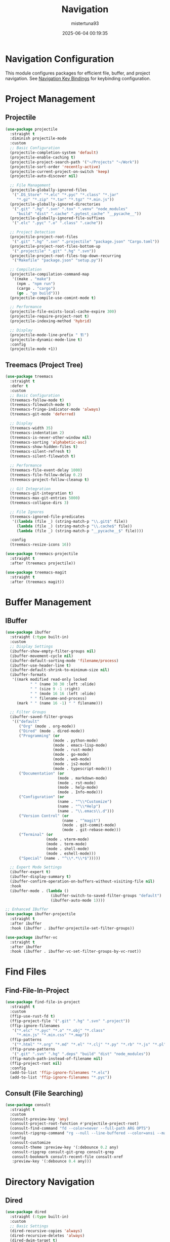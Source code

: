 #+OPTIONS: :toc 2
#+DESCRIPTION: Configuration for Navigation
#+DATE: 2025-06-04 00:19:35
#+AUTHOR: mistertuna93
#+TITLE: Navigation
#+PROPERTY: header-args:emacs-lisp :tangle ../elisp/40-navigation.el
#+TAGS[]: emacs config
#+ALIASES[]: /.emacs.default/01-main/40-navigation.html


* Navigation Configuration
This module configures packages for efficient file, buffer, and project navigation.
See [[file:80-keybinds.org::*Navigation Key Bindings][Navigation Key Bindings]] for keybinding configuration.

* Project Management

** Projectile
#+begin_src emacs-lisp
(use-package projectile
  :straight t
  :diminish projectile-mode
  :custom
  ;; Basic Configuration
  (projectile-completion-system 'default)
  (projectile-enable-caching t)
  (projectile-project-search-path '("~/Projects" "~/Work"))
  (projectile-sort-order 'recently-active)
  (projectile-current-project-on-switch 'keep)
  (projectile-auto-discover nil)
  
  ;; File Management
  (projectile-globally-ignored-files
   '(".DS_Store" "*.elc" "*.pyc" "*.class" "*.jar"
     "*.gz" "*.zip" "*.tar" "*.tgz" "*.min.js"))
  (projectile-globally-ignored-directories
   '(".git" ".hg" ".svn" ".tox" ".venv" "node_modules"
     "build" "dist" ".cache" ".pytest_cache" "__pycache__"))
  (projectile-globally-ignored-file-suffixes
   '(".elc" ".pyc" ".o" ".class" ".cache"))
  
  ;; Project Detection
  (projectile-project-root-files
   '(".git" ".hg" ".svn" ".projectile" "package.json" "Cargo.toml"))
  (projectile-project-root-files-bottom-up
   '(".projectile" ".git" ".hg" ".svn"))
  (projectile-project-root-files-top-down-recurring
   '("Makefile" "package.json" "setup.py"))
  
  ;; Compilation
  (projectile-compilation-command-map
   '((make . "make")
     (npm . "npm run")
     (cargo . "cargo")
     (go . "go build")))
  (projectile-compile-use-comint-mode t)
  
  ;; Performance
  (projectile-file-exists-local-cache-expire 300)
  (projectile-require-project-root t)
  (projectile-indexing-method 'hybrid)
  
  ;; Display
  (projectile-mode-line-prefix " 🏗")
  (projectile-dynamic-mode-line t)
  :config
  (projectile-mode +1))
#+end_src

** Treemacs (Project Tree)
#+begin_src emacs-lisp
(use-package treemacs
  :straight t
  :defer t
  :custom
  ;; Basic Configuration
  (treemacs-follow-mode t)
  (treemacs-filewatch-mode t)
  (treemacs-fringe-indicator-mode 'always)
  (treemacs-git-mode 'deferred)
  
  ;; Display
  (treemacs-width 35)
  (treemacs-indentation 2)
  (treemacs-is-never-other-window nil)
  (treemacs-sorting 'alphabetic-asc)
  (treemacs-show-hidden-files t)
  (treemacs-silent-refresh t)
  (treemacs-silent-filewatch t)
  
  ;; Performance
  (treemacs-file-event-delay 1000)
  (treemacs-file-follow-delay 0.2)
  (treemacs-project-follow-cleanup t)
  
  ;; Git Integration
  (treemacs-git-integration t)
  (treemacs-max-git-entries 5000)
  (treemacs-collapse-dirs 3)
  
  ;; File Ignores
  (treemacs-ignored-file-predicates
   '((lambda (file _) (string-match-p "\\.git$" file))
     (lambda (file _) (string-match-p "\\.cache$" file))
     (lambda (file _) (string-match-p "__pycache__$" file))))
  
  :config
  (treemacs-resize-icons 16))

(use-package treemacs-projectile
  :straight t
  :after (treemacs projectile))

(use-package treemacs-magit
  :straight t
  :after (treemacs magit))
#+end_src

#+RESULTS:

* Buffer Management

** IBuffer
#+begin_src emacs-lisp
(use-package ibuffer
  :straight (:type built-in)
  :custom
  ;; Display Settings
  (ibuffer-show-empty-filter-groups nil)
  (ibuffer-movement-cycle nil)
  (ibuffer-default-sorting-mode 'filename/process)
  (ibuffer-use-header-line t)
  (ibuffer-default-shrink-to-minimum-size nil)
  (ibuffer-formats
   '((mark modified read-only locked
           " " (name 30 30 :left :elide)
           " " (size 9 -1 :right)
           " " (mode 16 16 :left :elide)
           " " filename-and-process)
     (mark " " (name 16 -1) " " filename)))
  
  ;; Filter Groups
  (ibuffer-saved-filter-groups
   '(("default"
      ("Org" (mode . org-mode))
      ("Dired" (mode . dired-mode))
      ("Programming" (or
                     (mode . python-mode)
                     (mode . emacs-lisp-mode)
                     (mode . rust-mode)
                     (mode . go-mode)
                     (mode . web-mode)
                     (mode . js2-mode)
                     (mode . typescript-mode)))
      ("Documentation" (or
                       (mode . markdown-mode)
                       (mode . rst-mode)
                       (mode . help-mode)
                       (mode . Info-mode)))
      ("Configuration" (or
                       (name . "^\\*Customize")
                       (name . "^\\*Help")
                       (name . "\\.emacs\\.d")))
      ("Version Control" (or
                         (name . "^magit")
                         (mode . git-commit-mode)
                         (mode . git-rebase-mode)))
      ("Terminal" (or
                  (mode . vterm-mode)
                  (mode . term-mode)
                  (mode . shell-mode)
                  (mode . eshell-mode)))
      ("Special" (name . "^\\*.*\\*$")))))
  
  ;; Expert Mode Settings
  (ibuffer-expert t)
  (ibuffer-display-summary t)
  (ibuffer-confirm-operation-on-buffers-without-visiting-file nil)
  :hook
  (ibuffer-mode . (lambda ()
                    (ibuffer-switch-to-saved-filter-groups "default")
                    (ibuffer-auto-mode 1))))

;; Enhanced IBuffer
(use-package ibuffer-projectile
  :straight t
  :after ibuffer
  :hook (ibuffer . ibuffer-projectile-set-filter-groups))

(use-package ibuffer-vc
  :straight t
  :after ibuffer
  :hook (ibuffer . ibuffer-vc-set-filter-groups-by-vc-root))
#+end_src

* Find Files

** Find-File-In-Project
#+begin_src emacs-lisp
(use-package find-file-in-project
  :straight t
  :custom
  (ffip-use-rust-fd t)
  (ffip-project-file '(".git" ".hg" ".svn" ".project"))
  (ffip-ignore-filenames 
   '("*.elc" "*.pyc" "*.o" "*.obj" "*.class"
     "*.min.js" "*.min.css" "*.map"))
  (ffip-patterns 
   '("*.html" "*.org" "*.md" "*.el" "*.clj" "*.py" "*.rb" "*.js" "*.pl"))
  (ffip-prune-patterns 
   '(".git" ".svn" ".hg" ".deps" "build" "dist" "node_modules"))
  (ffip-match-path-instead-of-filename nil)
  (ffip-project-root nil)
  :config
  (add-to-list 'ffip-ignore-filenames "*.elc")
  (add-to-list 'ffip-ignore-filenames "*.pyc"))
#+end_src

** Consult (File Searching)
#+begin_src emacs-lisp
(use-package consult
  :straight t
  :custom
  (consult-preview-key 'any)
  (consult-project-root-function #'projectile-project-root)
  (consult-find-command "fd --color=never --full-path ARG OPTS")
  (consult-ripgrep-command "rg --null --line-buffered --color=ansi --max-columns=1000 --no-heading --line-number . -e ARG OPTS")
  :config
  (consult-customize
   consult-theme :preview-key '(:debounce 0.2 any)
   consult-ripgrep consult-git-grep consult-grep
   consult-bookmark consult-recent-file consult-xref
   :preview-key '(:debounce 0.4 any)))
#+end_src

* Directory Navigation

** Dired
#+begin_src emacs-lisp
(use-package dired
  :straight (:type built-in)
  :custom
  ;; Basic Settings
  (dired-recursive-copies 'always)
  (dired-recursive-deletes 'always)
  (dired-dwim-target t)
  (delete-by-moving-to-trash t)
  (dired-listing-switches "-alh")
  
  ;; File Operations
  (dired-compress-files-alist
   '(("\\.tar\\.gz\\'" . "tar -zcf %o %i")
     ("\\.zip\\'" . "zip %o -r --filesync %i")))
  (dired-guess-shell-alist-user
   '(("\\.pdf\\'" "evince")
     ("\\.docx?\\'" "libreoffice")
     ("\\.xlsx?\\'" "libreoffice")))
  
  ;; Display
  (dired-hide-details-hide-symlink-targets nil)
  (dired-hide-details-hide-information-lines t)
  (dired-clean-confirm-killing-deleted-buffers t)
  
  :hook
  (dired-mode . dired-hide-details-mode)
  (dired-mode . auto-revert-mode)
  :config
  (put 'dired-find-alternate-file 'disabled nil))

;; Enhanced Dired Features
(use-package dired-single
  :straight t
  :after dired)

(use-package dired-ranger
  :straight t
  :after dired)

(use-package diredfl
  :straight t
  :hook (dired-mode . diredfl-mode))

(use-package all-the-icons-dired
  :straight t
  :if (display-graphic-p)
  :hook (dired-mode . all-the-icons-dired-mode))

(use-package dired-git-info
  :straight t
  :after dired
  :custom
  (dgi-auto-hide-details-p nil)
  :hook (dired-mode . dired-git-info-mode))
#+end_src

* Window Management

** Ace Window
#+begin_src emacs-lisp
(use-package ace-window
  :straight t
  :custom
  (aw-scope 'frame)
  (aw-keys '(?a ?s ?d ?f ?g ?h ?j ?k ?l))
  (aw-minibuffer-flag t)
  (aw-dispatch-always t)
  (aw-background t)
  (aw-ignore-current nil)
  (aw-dispatch-alist
   '((?x aw-delete-window "Delete Window")
     (?m aw-swap-window "Swap Windows")
     (?M aw-move-window "Move Window")
     (?c aw-copy-window "Copy Window")
     (?j aw-switch-buffer-in-window "Select Buffer")
     (?n aw-flip-window "Flip Window")
     (?u aw-switch-buffer-other-window "Switch Buffer Other Window")
     (?e aw-execute-command-other-window "Execute Command Other Window")
     (?F aw-split-window-fair "Split Fair Window")
     (?v aw-split-window-vert "Split Vert Window")
     (?b aw-split-window-horz "Split Horz Window")
     (?o delete-other-windows "Delete Other Windows")
     (?? aw-show-dispatch-help "Help"))))

;; Window Undo/Redo
(use-package winner
  :straight (:type built-in)
  :custom
  (winner-dont-bind-my-keys t)
  (winner-boring-buffers '("*Completions*"
                          "*Compile-Log*"
                          "*inferior-lisp*"
                          "*Fuzzy Completions*"
                          "*Apropos*"
                          "*Help*"
                          "*cvs*"
                          "*Buffer List*"
                          "*Ibuffer*"))
  :config
  (winner-mode 1))

;; Window Purpose
(use-package window-purpose
  :straight t
  :custom
  (purpose-default-layout-file
   (expand-file-name ".purpose-layout" user-emacs-directory))
  (purpose-layout-dirs
   (list (expand-file-name ".purpose-layouts" user-emacs-directory)))
  :config
  (purpose-mode 1))
#+end_src

* Bookmarks and Navigation History

** Enhanced Bookmarks
#+begin_src emacs-lisp
(use-package bookmark
  :straight (:type built-in)
  :custom
  (bookmark-default-file 
   (expand-file-name "bookmarks" user-emacs-directory))
  (bookmark-save-flag 1)
  (bookmark-version-control t)
  (bookmark-sort-flag nil)
  (bookmark-use-annotations nil))

;; Window/Buffer Layout Bookmarks
(use-package burly
  :straight t
  :custom
  (burly-bookmark-prefix "β:")
  (burly-tabs-mode t)
  (burly-frameset-filter-alist
   '((height . nil)
     (width . nil)
     (window-state . nil)))
  :config
  (burly-tabs-mode 1))

;; Visual Bookmarks
(use-package bm
  :straight t
  :custom
  (bm-buffer-persistence t)
  (bm-restore-repository-on-load t)
  (bm-cycle-all-buffers t)
  (bm-highlight-style 'bm-highlight-only-line)
  (bm-repository-file 
   (expand-file-name "bm-repository" user-emacs-directory)))
#+end_src

** Jump To Definition
#+begin_src emacs-lisp
(use-package dumb-jump
  :straight t
  :custom
  (dumb-jump-selector 'completing-read)
  (dumb-jump-prefer-searcher 'rg)
  (dumb-jump-aggressive nil)
  (dumb-jump-force-searcher nil)
  (dumb-jump-max-find-time 10)
  :config
  (add-hook 'xref-backend-functions #'dumb-jump-xref-activate))
#+end_src

* Additional Recommended Packages

** Avy (Jump to Char/Word)
#+begin_src emacs-lisp
(use-package avy
  :straight t
  :custom
  (avy-background t)
  (avy-all-windows nil)
  (avy-style 'at-full)
  (avy-keys '(?a ?s ?d ?f ?g ?h ?j ?k ?l))
  (avy-timeout-seconds 0.5)
  (avy-case-fold-search t))
#+end_src

** Deadgrep (Ripgrep Interface)
#+begin_src emacs-lisp
(use-package deadgrep
  :straight t
  :custom
  (deadgrep-project-root-function #'projectile-project-root)
  (deadgrep--search-type 'regexp)
  (deadgrep-max-line-length 300))
#+end_src

** Imenu-List (Symbol Navigation)
#+begin_src emacs-lisp
(use-package imenu-list
  :straight t
  :custom
  (imenu-list-size 0.2)
  (imenu-list-position 'right)
  (imenu-list-auto-resize t))
#+end_src

** Minimap (Code Overview)
#+begin_src emacs-lisp
(use-package minimap
  :straight t
  :custom
  (minimap-window-location 'right)
  (minimap-width-fraction 0.15)
  (minimap-minimum-width 20)
  (minimap-hide-scroll-bar t))
#+end_src

** Bufler (Buffer Management)
#+begin_src emacs-lisp
(use-package bufler
  :straight t
  :custom
  (bufler-reverse nil)
  (bufler-face-prefix "bufler-")
  (bufler-column-name-width 40)
  (bufler-groups
   (bufler-defgroups
     (group
      (group-or "Emacs" (name-match "\\*.*\\*"))
      (group-or "Code"
                (mode-match "prog-mode")
                (mode-match "conf-mode"))
      (group-or "Documents"
                (mode-match "text-mode")
                (mode-match "org-mode"))
      (group-or "Version Control"
                (mode-match "magit-mode")
                (mode-match "vc-mode"))))))
#+end_src




* Completion Framework (Vertico + Marginalia + Orderless + Embark + Consult)
#+begin_src emacs-lisp
  ;; Vertico: Vertical completion UI
  (use-package vertico
    :init
    (vertico-mode))

  ;; Save history and persist completion state
  (use-package savehist
    :init
    (savehist-mode))

  ;; Marginalia: Rich annotations in minibuffer
  (use-package marginalia
    :after vertico
    :init
    (marginalia-mode))

  ;; Orderless: Flexible matching style
  (use-package orderless
    :init
    (setq completion-styles '(orderless basic)
          completion-category-defaults nil
          completion-category-overrides '((file (styles partial-completion)))))

  ;; Embark: Contextual actions for minibuffer selections
  (use-package embark
    :bind
    (("C-." . embark-act)
     ("C-;" . embark-dwim))
    :init
    (setq prefix-help-command #'embark-prefix-help-command))

  ;; Consult: Various enhanced commands for completion
  (use-package consult
    :bind (("C-s" . consult-line)
           ("M-y" . consult-yank-pop)
           ("C-x b" . consult-buffer)
           ("C-x C-r" . consult-recent-file)))
#+end_src

* Treemacs File Explorer
#+begin_src emacs-lisp
  (use-package treemacs
    :defer t
    :init
    (with-eval-after-load 'winum
      (define-key winum-keymap (kbd "M-0") #'treemacs-select-window))
    :config
    (setq treemacs-no-png-images nil
          treemacs-workspace-switch-cleanup nil)
    (treemacs-follow-mode t)
    (treemacs-filewatch-mode t)
    (treemacs-fringe-indicator-mode t)
    (treemacs-indentation 1)
    (treemacs-resize-icons 16)
    (treemacs-collapse-dirs 3)
    :bind
    (:map global-map
          ("M-0"       . treemacs-select-window)
          ("C-x t 1"   . treemacs-delete-other-windows)
          ("C-x t t"   . treemacs)
          ("C-x t d"   . treemacs-select-directory)))
#+end_src

* Navigation Helpers and Utilities
#+begin_src emacs-lisp
  (use-package which-key
    :defer 1
    :config
    (which-key-mode))

  (use-package avy
    :bind
    ("C-:" . avy-goto-char)
    ("C-'" . avy-goto-char-2)
    ("M-g f" . avy-goto-line)
    ("M-g w" . avy-goto-word-1))

  (use-package ace-window
    :bind ("M-o" . ace-window)
    :config
    (setq aw-scope 'global))

  (use-package helpful
    :commands (helpful-callable helpful-variable helpful-command helpful-key)
    :bind
    ([remap describe-function] . helpful-callable)
    ([remap describe-variable] . helpful-variable)
    ([remap describe-command]  . helpful-command)
    ([remap describe-key]      . helpful-key))

  ;; Enable window navigation with Shift+arrow keys
  (windmove-default-keybindings)
#+end_src

